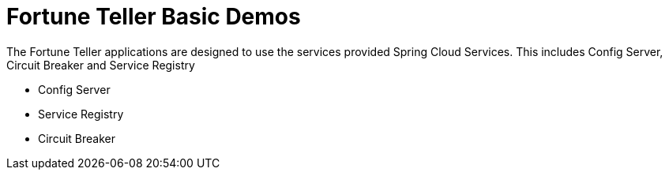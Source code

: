= Fortune Teller Basic Demos

The Fortune Teller applications are designed to use the services provided Spring Cloud Services. This includes Config Server, Circuit Breaker and Service Registry

* Config Server
* Service Registry
* Circuit Breaker

